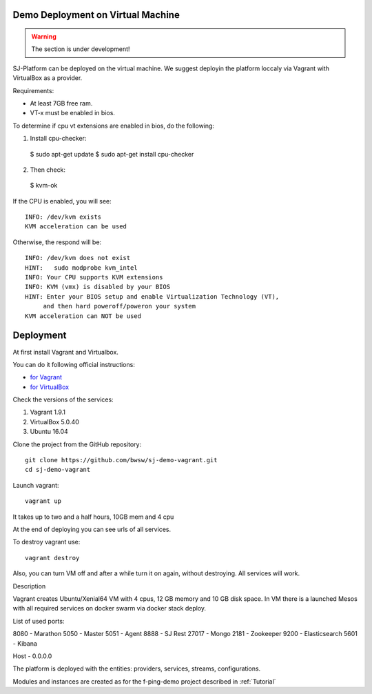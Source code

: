 Demo Deployment on Virtual Machine
------------------------------------

.. warning:: The section is under development!

SJ-Platform can be deployed on the virtual machine. We suggest deployin the platform loccaly via Vagrant with VirtualBox as a provider.

Requirements:

- At least 7GB free ram.

- VT-x must be enabled in bios.

To determine if cpu vt extensions are enabled in bios, do the following:

1) Install cpu-checker::

 $ sudo apt-get update
 $ sudo apt-get install cpu-checker

2) Then check::

 $ kvm-ok

If the CPU is enabled, you will see::

 INFO: /dev/kvm exists
 KVM acceleration can be used

Otherwise, the respond will be::

 INFO: /dev/kvm does not exist
 HINT:   sudo modprobe kvm_intel 
 INFO: Your CPU supports KVM extensions
 INFO: KVM (vmx) is disabled by your BIOS
 HINT: Enter your BIOS setup and enable Virtualization Technology (VT),
      and then hard poweroff/poweron your system
 KVM acceleration can NOT be used


Deployment
-----------------------

At first install Vagrant and Virtualbox. 

You can do it following official instructions: 

- `for Vagrant <https://www.vagrantup.com/docs/installation/>`_
- `for VirtualBox <https://www.virtualbox.org/wiki/Downloads>`_

Check the versions of the services:

1) Vagrant 1.9.1
2) VirtualBox 5.0.40
3) Ubuntu 16.04

Clone the project from the GitHub repository::

 git clone https://github.com/bwsw/sj-demo-vagrant.git
 cd sj-demo-vagrant

Launch vagrant::

 vagrant up

It takes up to two and a half hours, 10GB mem and 4 cpu

At the end of deploying you can see urls of all services.

To destroy vagrant use::

 vagrant destroy

Also, you can turn VM off and after a while turn it on again, without destroying. All services will work.

Description

Vagrant creates Ubuntu/Xenial64 VM with 4 cpus, 12 GB memory and 10 GB disk space.
In VM there is a launched Mesos with all required services on docker swarm via docker stack deploy.

List of used ports:

8080 - Marathon
5050 - Master
5051 - Agent
8888 - SJ Rest
27017 - Mongo
2181 - Zookeeper
9200 - Elasticsearch
5601 - Kibana

Host - 0.0.0.0

The platform is deployed with the entities: providers, services, streams, configurations.

Modules and instances are created as for the f-ping-demo project described in :ref:`Tutorial`